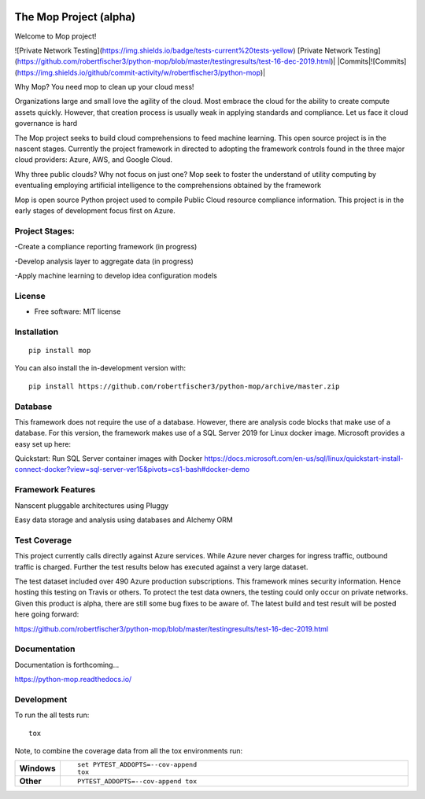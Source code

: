 .. image:: mop.png
    :width: 150px
    :align: left
    :height: 150px
    :alt: alternate text

=======================
The Mop Project (alpha)
=======================

Welcome to Mop project!

![Private Network Testing](https://img.shields.io/badge/tests-current%20tests-yellow)  
[Private Network Testing](https://github.com/robertfischer3/python-mop/blob/master/testingresults/test-16-dec-2019.html)|
|Commits|![Commits](https://img.shields.io/github/commit-activity/w/robertfischer3/python-mop)|


Why Mop? You need mop to clean up your cloud mess!

Organizations large and small love the agility of the cloud.  Most embrace the cloud for the ability to create compute
assets quickly. However, that creation process is usually weak in applying standards and compliance.  Let us face it cloud
governance is hard

The Mop project seeks to build cloud comprehensions to feed machine learning.  This open source project is in the nascent
stages. Currently the project framework in directed to adopting the framework controls found in the
three major cloud providers: Azure, AWS, and Google Cloud.

Why three public clouds? Why not focus on just one? Mop seek to foster the understand of utility computing by eventualing
employing artificial intelligence to the comprehensions obtained by the framework

Mop is open source Python project used to compile Public Cloud resource compliance information.  This project is in the
early stages of development focus first on Azure.

Project Stages:
================
-Create a compliance reporting framework (in progress)

-Develop analysis layer to aggregate data (in progress)

-Apply machine learning to develop idea configuration models


License
========
* Free software: MIT license

Installation
============

::

    pip install mop

You can also install the in-development version with::

    pip install https://github.com/robertfischer3/python-mop/archive/master.zip


Database
=============
This framework does not require the use of a database.  However, there are analysis code
blocks that make use of a database.  For this version, the framework makes use of a SQL Server
2019 for Linux docker image.  Microsoft provides a easy set up here:

Quickstart: Run SQL Server container images with Docker
https://docs.microsoft.com/en-us/sql/linux/quickstart-install-connect-docker?view=sql-server-ver15&pivots=cs1-bash#docker-demo

Framework Features
==================

Nanscent pluggable architectures using Pluggy

.. image:: https://pluggy.readthedocs.io/en/latest/_static/img/plug.png
    :width: 150px
    :align: left
    :height: 150px
    :alt: alternate text

Easy data storage and analysis using databases and Alchemy ORM

.. image:: https://www.sqlalchemy.org/img/sqla_logo.png
    :width: 150px
    :align: left
    :height: 25px
    :alt: alternate text


Test Coverage
=============

This project currently calls directly against Azure services.  While Azure never charges for ingress traffic, outbound
traffic is charged.  Further the test results below has executed against a very large dataset.

The test dataset included over 490 Azure production subscriptions. This framework mines security information.  Hence hosting
this testing on Travis or others.  To protect the test data owners, the testing could only occur on private networks.  Given
this product is alpha, there are still some bug fixes to be aware of.  The latest build and test result will
be posted here going forward:

https://github.com/robertfischer3/python-mop/blob/master/testingresults/test-16-dec-2019.html

Documentation
=============

Documentation is forthcoming...

https://python-mop.readthedocs.io/


Development
===========

To run the all tests run::

    tox

Note, to combine the coverage data from all the tox environments run:

.. list-table::
    :widths: 10 90
    :stub-columns: 1

    - - Windows
      - ::

            set PYTEST_ADDOPTS=--cov-append
            tox

    - - Other
      - ::

            PYTEST_ADDOPTS=--cov-append tox
